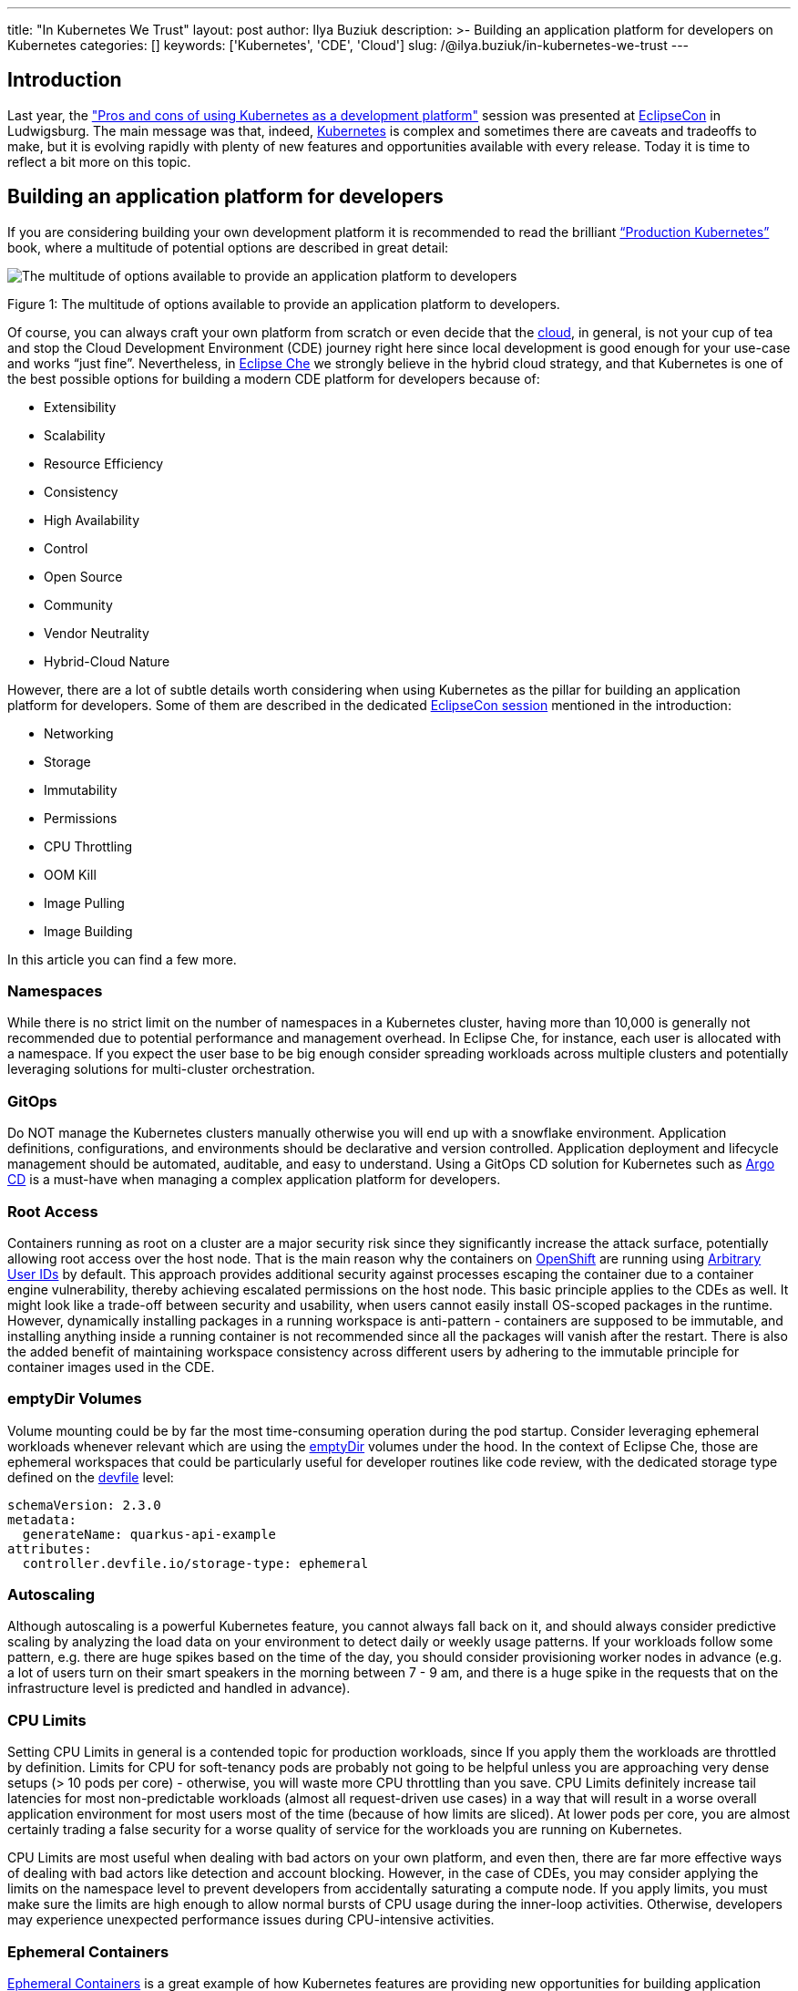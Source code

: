 ---
title: "In Kubernetes We Trust"
layout: post
author: Ilya Buziuk
description: >-
  Building an application platform for developers on Kubernetes
categories: []
keywords: ['Kubernetes', 'CDE', 'Cloud']
slug: /@ilya.buziuk/in-kubernetes-we-trust
---

== Introduction

Last year, the link:https://youtu.be/eIOZq_e-Fjs?si=lecaEpLC5vEb0-Za["Pros and cons of using Kubernetes as a development platform"]  session was presented at link:https://www.eclipse.org/events/2023/eclipsecon/[EclipseCon] in Ludwigsburg. The main message was that, indeed, link:https://kubernetes.io/[Kubernetes] is complex and sometimes there are caveats and tradeoffs to make, but it is evolving rapidly with plenty of new features and opportunities available with every release. Today it is time to reflect a bit more on this topic. 

== Building an application platform for developers

If you are considering building your own development platform it is recommended to read the brilliant link:https://www.oreilly.com/library/view/production-kubernetes/9781492092292/[“Production Kubernetes”] book, where a multitude of potential options are described in great detail:

image::/assets/img/in-kubernetes-we-trust/multitude-of-options-available-to-provide-an-application-platform-to-developers.png[The multitude of options available to provide an application platform to developers]

Figure 1: The multitude of options available to provide an application platform to developers.

Of course, you can always craft your own platform from scratch or even decide that the link:https://world.hey.com/dhh/why-we-re-leaving-the-cloud-654b47e0[cloud], in general, is not your cup of tea and stop the Cloud Development Environment (CDE) journey right here since local development is good enough for your use-case and works “just fine”. Nevertheless, in link:https://eclipse.dev/che/[Eclipse Che] we strongly believe in the hybrid cloud strategy, and that Kubernetes is one of the best possible options for building a modern CDE platform for developers because of:

- Extensibility
- Scalability
- Resource Efficiency
- Consistency
- High Availability
- Control
- Open Source
- Community
- Vendor Neutrality
- Hybrid-Cloud Nature

However, there are a lot of subtle details worth considering when using Kubernetes as the pillar for building an application platform for developers. Some of them are described in the dedicated link:https://youtu.be/eIOZq_e-Fjs?si=w6_Nx-v4nwg85QgP[EclipseCon session] mentioned in the introduction:

- Networking
- Storage
- Immutability
- Permissions
- CPU Throttling
- OOM Kill
- Image Pulling
- Image Building

In this article you can find a few more.

=== Namespaces

While there is no strict limit on the number of namespaces in a Kubernetes cluster, having more than 10,000 is generally not recommended due to potential performance and management overhead. In Eclipse Che, for instance, each user is allocated with a namespace. If you expect the user base to be big enough consider spreading workloads across multiple clusters and potentially leveraging solutions for multi-cluster orchestration.

=== GitOps

Do NOT manage the Kubernetes clusters manually otherwise you will end up with a snowflake environment. Application definitions, configurations, and environments should be declarative and version controlled. Application deployment and lifecycle management should be automated, auditable, and easy to understand. Using a GitOps CD solution for Kubernetes such as link:https://argo-cd.readthedocs.io/[Argo CD] is a must-have when managing a complex application platform for developers.

=== Root Access

Containers running as root on a cluster are a major security risk since they significantly increase the attack surface, potentially allowing root access over the host node. That is the main reason why the containers on link:https://www.redhat.com/en/technologies/cloud-computing/openshift[OpenShift] are running using link:https://cookbook.openshift.org/users-and-role-based-access-control/why-do-my-applications-run-as-a-random-user-id.html[Arbitrary User IDs] by default. This approach provides additional security against processes escaping the container due to a container engine vulnerability, thereby achieving escalated permissions on the host node. This basic principle applies to the CDEs as well. It might look like a trade-off between security and usability, when users cannot easily install OS-scoped packages in the runtime. However, dynamically installing packages in a running workspace is anti-pattern - containers are supposed to be immutable, and installing anything inside a running container is not recommended since all the packages will vanish after the restart.  There is also the added benefit of maintaining workspace consistency across different users by adhering to the immutable principle for container images used in the CDE.

=== emptyDir Volumes

Volume mounting could be by far the most time-consuming operation during the pod startup. Consider leveraging ephemeral workloads whenever relevant which are using the link:https://kubernetes.io/docs/concepts/storage/volumes/#emptydir[emptyDir] volumes under the hood. In the context of Eclipse Che, those are ephemeral workspaces that could be particularly useful for developer routines like code review, with the dedicated storage type defined on the link:https://devfile.io/[devfile] level:

....
schemaVersion: 2.3.0
metadata:
  generateName: quarkus-api-example
attributes:
  controller.devfile.io/storage-type: ephemeral
....

=== Autoscaling

Although autoscaling is a powerful Kubernetes feature, you cannot always fall back on it, and should always consider predictive scaling by analyzing the load data on your environment to detect daily or weekly usage patterns. If your workloads follow some pattern, e.g. there are huge spikes based on the time of the day, you should consider provisioning worker nodes in advance (e.g. a lot of users turn on their smart speakers in the morning between 7 - 9 am, and there is a huge spike in the requests that on the infrastructure level is predicted and handled in advance).

=== CPU Limits

Setting CPU Limits in general is a contended topic for production workloads, since If you apply them the workloads are throttled by definition. Limits for CPU for soft-tenancy pods are probably not going to be helpful unless you are approaching very dense setups (> 10 pods per core) - otherwise, you will waste more CPU throttling than you save. CPU Limits definitely increase tail latencies for most non-predictable workloads (almost all request-driven use cases) in a way that will result in a worse overall application environment for most users most of the time (because of how limits are sliced).  At lower pods per core, you are almost certainly trading a false security for a worse quality of service for the workloads you are running on Kubernetes.

CPU Limits are most useful when dealing with bad actors on your own platform, and even then, there are far more effective ways of dealing with bad actors like detection and account blocking.  However, in the case of CDEs, you may consider applying the limits on the namespace level to prevent developers from accidentally saturating a compute node. If you apply limits, you must make sure the limits are high enough to allow normal bursts of CPU usage during the inner-loop activities.  Otherwise, developers may experience unexpected performance issues during CPU-intensive activities.

=== Ephemeral Containers

link:https://kubernetes.io/docs/concepts/workloads/pods/ephemeral-containers/[Ephemeral Containers] is a great example of how Kubernetes features are providing new opportunities for building application platforms for developers every release. Last year we talked about Ephemeral Containers at EclipseCon as a potential new opportunity for Cloud Development Environments. This year a link:https://github.com/devfile/kubectl-debug-ide[kubectl plugin] for debugging Kubernetes pods from a CDE, rather than the CLI has been presented at link:https://youtu.be/fg57Zmm4eN4?si=8LyyRsud6lMJg59h[KubeCon].

=== Dynamic Resource Allocation (DRA)

link:https://kubernetes.io/docs/concepts/scheduling-eviction/dynamic-resource-allocation/[Dynamic Resource Allocation (DRA)] is yet another striking example of how Kubernetes features are providing new opportunities for developers with every release. With the push for GPU-centric applications, DRA was presented all throughout the last link:https://notes.elmiko.dev/2024/11/19/kubecon-na-2024-retrospective.html[KubeCon North America 2024]. In the first place, it speaks to the popularity of AI-related workloads that require specific resources, and while today DRA mostly targets GPUs, it is very well possible that one day we will be talking about DRA for everything from CPUs and memory to customized hardware accelerators in the future.

=== Release Notes

To maximize the potential of your Kubernetes-based developer platform, consistently review the link:https://kubernetes.io/releases/notes/[Release Notes]. They offer a treasury of opportunities for innovative features,  performance enhancements, optimizations, recommended configurations, best practices, and strategic planning based on future roadmap insights.

== Adoption

For the last few years, we have seen a spike in the adoption of link:https://eclipse.dev/che/[Eclipse Che] and the downstream product link:https://developers.redhat.com/products/openshift-dev-spaces[Red Hat OpenShift Dev Spaces] built on top of it. Multiple success stories when the Kubernetes-based platform for provisioning CDEs to enterprise teams is deployed across public, private, and hybrid environments motivate and encourage us every day. Here are just a few public references:

- EPAM Systems deploys Eclipse Che on link:https://che.eclipseprojects.io/2022/07/25/@karatkep-installing-eclipse-che-on-aks.html[Azure Kubernetes Service (AKS)].
- link:https://www.youtube.com/watch?v=NYCFzNDdXTk[Ford Motor Company] uses fit-for-purpose OpenShift clusters and a dedicated Kubernetes Operator for managing CDEs.
- link:https://www.redhat.com/en/success-stories/capgemini[Capgemini] accelerates digital service development for the Federal Information Technology Center (ITZBund) using Red Hat OpenShift Dev Spaces Operator in combination with link:https://docs.nvidia.com/datacenter/cloud-native/gpu-operator/latest/index.html[NVIDIA vGPU Operator] for managing CDEs in the 100% air-gapped environment, isolated from the internet.

== Conclusion

We trust in Kubernetes and do believe in the hybrid cloud. Open Source is in our DNA.
